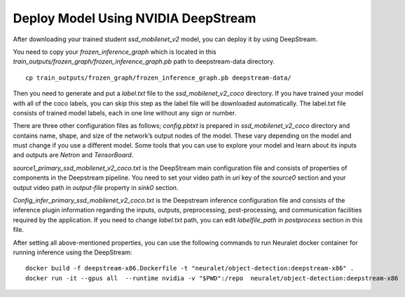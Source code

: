 Deploy Model Using NVIDIA DeepStream
====================================

After downloading your trained student `ssd_mobilenet_v2` model, you can deploy it by using DeepStream. 

You need to copy your `frozen_inference_graph` which is located in this
`train_outputs/frozen_graph/frozen_inference_graph.pb`
path to deepstream-data directory. ::

    cp train_outputs/frozen_graph/frozen_inference_graph.pb deepstream-data/ 

Then you need to generate and put a `label.txt` file to the `ssd_mobilenet_v2_coco` directory. If you have trained your model with all of the coco labels, you can skip this step as the label file will be downloaded automatically. The label.txt file consists of trained model labels, each in one line without any sign or number. 

There are three other configuration files as follows; `config.pbtxt` is prepared in `ssd_mobilenet_v2_coco` directory and contains name, shape, and size of the network’s output nodes of the model. These vary depending on the model and must change if you use a different model. Some tools that you can use to explore your model and learn about its inputs and outputs are `Netron` and `TensorBoard`.

`source1_primary_ssd_mobilenet_v2_coco.txt` is the DeepStream main configuration file and consists of properties of components in the Deepstream pipeline. You need to set your video path in `uri` key of the `source0` section and your output video path in `output-file` property in `sink0` section. 

`Config_infer_primary_ssd_mobilenet_v2_coco.txt` is the Deepstream inference configuration file and consists of the inference plugin information regarding the inputs, outputs, preprocessing, post-processing, and communication facilities required by the application. If you need to change `label.txt` path, you can edit `labelfile_path` in `postprocess` section in this file.  

After setting all above-mentioned properties, you can use the following commands to run Neuralet docker container for running inference using the DeepStream: ::

    docker build -f deepstream-x86.Dockerfile -t "neuralet/object-detection:deepstream-x86" .
    docker run -it --gpus all  --runtime nvidia -v "$PWD":/repo  neuralet/object-detection:deepstream-x86
